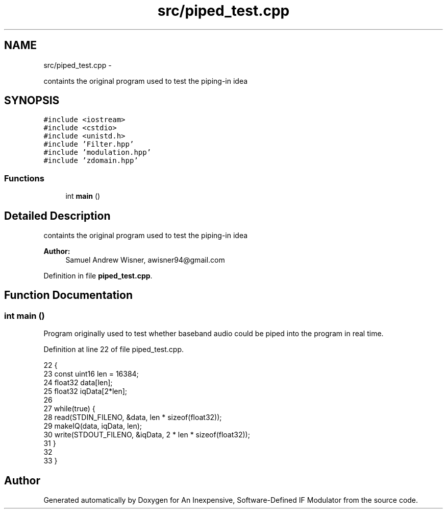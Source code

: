 .TH "src/piped_test.cpp" 3 "Wed Apr 13 2016" "An Inexpensive, Software-Defined IF Modulator" \" -*- nroff -*-
.ad l
.nh
.SH NAME
src/piped_test.cpp \- 
.PP
containts the original program used to test the piping-in idea  

.SH SYNOPSIS
.br
.PP
\fC#include <iostream>\fP
.br
\fC#include <cstdio>\fP
.br
\fC#include <unistd\&.h>\fP
.br
\fC#include 'Filter\&.hpp'\fP
.br
\fC#include 'modulation\&.hpp'\fP
.br
\fC#include 'zdomain\&.hpp'\fP
.br

.SS "Functions"

.in +1c
.ti -1c
.RI "int \fBmain\fP ()"
.br
.in -1c
.SH "Detailed Description"
.PP 
containts the original program used to test the piping-in idea 


.PP
\fBAuthor:\fP
.RS 4
Samuel Andrew Wisner, awisner94@gmail.com 
.RE
.PP

.PP
Definition in file \fBpiped_test\&.cpp\fP\&.
.SH "Function Documentation"
.PP 
.SS "int main ()"
Program originally used to test whether baseband audio could be piped into the program in real time\&. 
.PP
Definition at line 22 of file piped_test\&.cpp\&.
.PP
.nf
22            {
23     const uint16 len = 16384;
24     float32 data[len];
25     float32 iqData[2*len];
26 
27     while(true) {
28         read(STDIN_FILENO, &data, len * sizeof(float32));
29         makeIQ(data, iqData, len);
30         write(STDOUT_FILENO, &iqData,  2 * len * sizeof(float32));
31     }
32 
33 }
.fi
.SH "Author"
.PP 
Generated automatically by Doxygen for An Inexpensive, Software-Defined IF Modulator from the source code\&.
